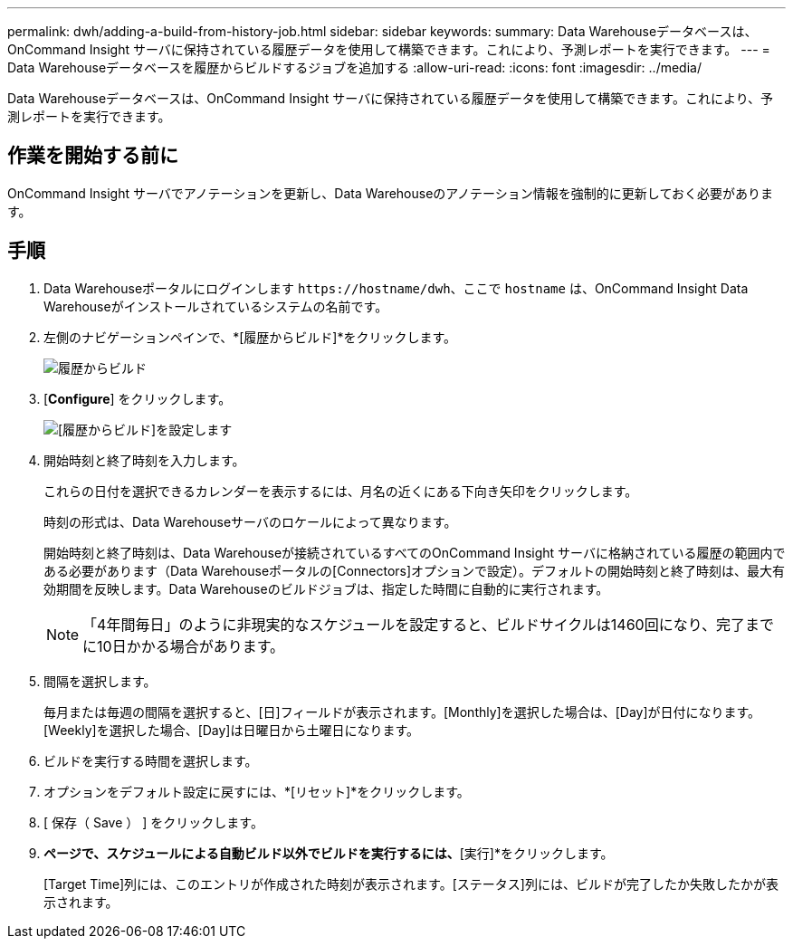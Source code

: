 ---
permalink: dwh/adding-a-build-from-history-job.html 
sidebar: sidebar 
keywords:  
summary: Data Warehouseデータベースは、OnCommand Insight サーバに保持されている履歴データを使用して構築できます。これにより、予測レポートを実行できます。 
---
= Data Warehouseデータベースを履歴からビルドするジョブを追加する
:allow-uri-read: 
:icons: font
:imagesdir: ../media/


[role="lead"]
Data Warehouseデータベースは、OnCommand Insight サーバに保持されている履歴データを使用して構築できます。これにより、予測レポートを実行できます。



== 作業を開始する前に

OnCommand Insight サーバでアノテーションを更新し、Data Warehouseのアノテーション情報を強制的に更新しておく必要があります。



== 手順

. Data Warehouseポータルにログインします `+https://hostname/dwh+`、ここで `hostname` は、OnCommand Insight Data Warehouseがインストールされているシステムの名前です。
. 左側のナビゲーションペインで、*[履歴からビルド]*をクリックします。
+
image::../media/oci-dwh-admin-buildfromhistory-gif.gif[履歴からビルド]

. [*Configure*] をクリックします。
+
image::../media/oci-dwh-admin-buildfromhistory-configure-gif.gif[[履歴からビルド]を設定します]

. 開始時刻と終了時刻を入力します。
+
これらの日付を選択できるカレンダーを表示するには、月名の近くにある下向き矢印をクリックします。

+
時刻の形式は、Data Warehouseサーバのロケールによって異なります。

+
開始時刻と終了時刻は、Data Warehouseが接続されているすべてのOnCommand Insight サーバに格納されている履歴の範囲内である必要があります（Data Warehouseポータルの[Connectors]オプションで設定）。デフォルトの開始時刻と終了時刻は、最大有効期間を反映します。Data Warehouseのビルドジョブは、指定した時間に自動的に実行されます。

+
[NOTE]
====
「4年間毎日」のように非現実的なスケジュールを設定すると、ビルドサイクルは1460回になり、完了までに10日かかる場合があります。

====
. 間隔を選択します。
+
毎月または毎週の間隔を選択すると、[日]フィールドが表示されます。[Monthly]を選択した場合は、[Day]が日付になります。[Weekly]を選択した場合、[Day]は日曜日から土曜日になります。

. ビルドを実行する時間を選択します。
. オプションをデフォルト設定に戻すには、*[リセット]*をクリックします。
. [ 保存（ Save ） ] をクリックします。
. [履歴からビルド]*ページで、スケジュールによる自動ビルド以外でビルドを実行するには、*[実行]*をクリックします。
+
[Target Time]列には、このエントリが作成された時刻が表示されます。[ステータス]列には、ビルドが完了したか失敗したかが表示されます。


